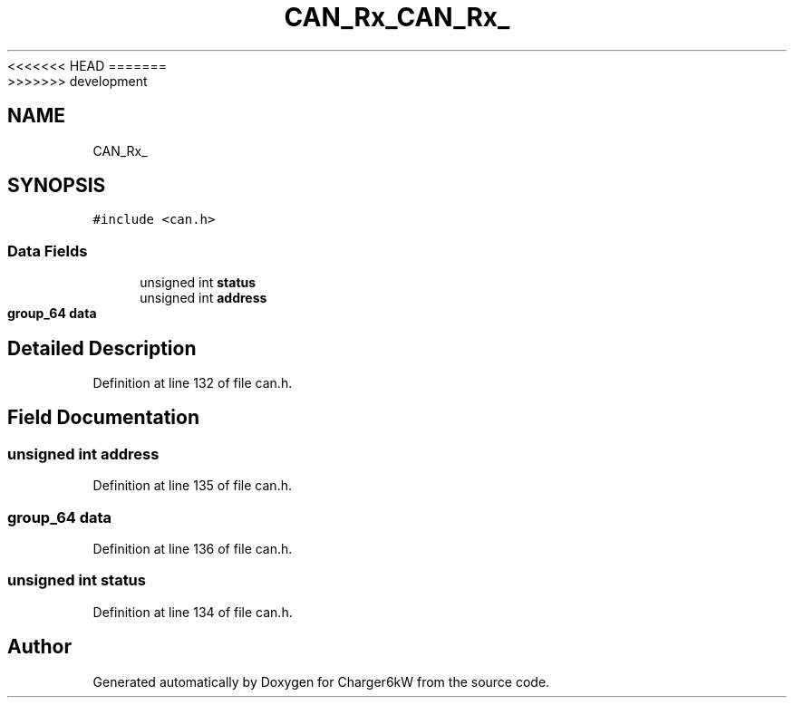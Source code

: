 <<<<<<< HEAD
.TH "CAN_Rx_" 3 "Sun Nov 29 2020" "Version 9" "Charger6kW" \" -*- nroff -*-
=======
.TH "CAN_Rx_" 3 "Mon Nov 30 2020" "Version 9" "Charger6kW" \" -*- nroff -*-
>>>>>>> development
.ad l
.nh
.SH NAME
CAN_Rx_
.SH SYNOPSIS
.br
.PP
.PP
\fC#include <can\&.h>\fP
.SS "Data Fields"

.in +1c
.ti -1c
.RI "unsigned int \fBstatus\fP"
.br
.ti -1c
.RI "unsigned int \fBaddress\fP"
.br
.ti -1c
.RI "\fBgroup_64\fP \fBdata\fP"
.br
.in -1c
.SH "Detailed Description"
.PP 
Definition at line 132 of file can\&.h\&.
.SH "Field Documentation"
.PP 
.SS "unsigned int address"

.PP
Definition at line 135 of file can\&.h\&.
.SS "\fBgroup_64\fP data"

.PP
Definition at line 136 of file can\&.h\&.
.SS "unsigned int status"

.PP
Definition at line 134 of file can\&.h\&.

.SH "Author"
.PP 
Generated automatically by Doxygen for Charger6kW from the source code\&.
